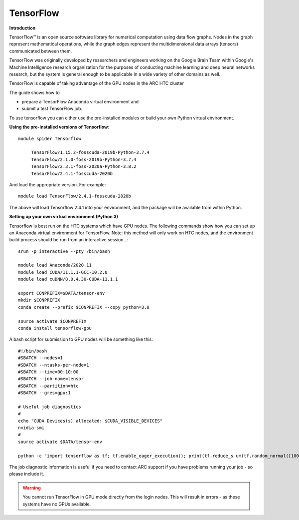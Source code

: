 TensorFlow
----------

**Introduction**

TensorFlow™ is an open source software library for numerical computation using data flow graphs. Nodes in the graph represent mathematical operations, 
while the graph edges represent the multidimensional data arrays (tensors) communicated between them.

TensorFlow was originally developed by researchers and engineers working on the Google Brain Team within Google's Machine Intelligence research organization
for the purposes of conducting machine learning and deep neural networks research, but the system is general enough to be applicable in a wide variety of other
domains as well.

TensorFlow is capable of taking advantage of the GPU nodes in the ARC HTC cluster

The guide shows how to

- prepare a TensorFlow Anaconda virtual environment and
- submit a test TensorFlow job.

To use tensorflow you can either use the pre-installed modules or build your own Python virtual environment.

**Using the pre-installed versions of Tensorflow**:: 

   module spider Tensorflow 

        TensorFlow/1.15.2-fosscuda-2019b-Python-3.7.4
        TensorFlow/2.1.0-foss-2019b-Python-3.7.4
        TensorFlow/2.3.1-foss-2020a-Python-3.8.2
        TensorFlow/2.4.1-fosscuda-2020b

And load the appropriate version. For example:: 

        module load TensorFlow/2.4.1-fosscuda-2020b

The above will load Tensorflow 2.4.1 into your environment, and the package will be available from within Python.

**Setting up your own virtual environment (Python 3)**

Tensorflow is best run on the HTC systems which have GPU nodes. The following commands show how you can set up an Anaconda virtual environment
for TensorFlow. Note: this method will only work on HTC nodes, and the environment build process should be run from an interactive session...::

  srun -p interactive --pty /bin/bash

  module load Anaconda/2020.11
  module load CUDA/11.1.1-GCC-10.2.0
  module load cuDNN/8.0.4.30-CUDA-11.1.1

  export CONPREFIX=$DATA/tensor-env
  mkdir $CONPREFIX 
  conda create --prefix $CONPREFIX --copy python=3.8

  source activate $CONPREFIX
  conda install tensorflow-gpu
 

A bash script for submission to GPU nodes will be something like this::

  #!/bin/bash
  #SBATCH --nodes=1
  #SBATCH --ntasks-per-node=1
  #SBATCH --time=00:10:00
  #SBATCH --job-name=tensor
  #SBATCH --partition=htc
  #SBATCH --gres=gpu:1

  # Useful job diagnostics
  #
  echo "CUDA Devices(s) allocated: $CUDA_VISIBLE_DEVICES"
  nvidia-smi
  #
  source activate $DATA/tensor-env

  python -c "import tensorflow as tf; tf.enable_eager_execution(); print(tf.reduce_s um(tf.random_normal([1000, 1000])))"

The job diagnostic information is useful if you need to contact ARC support if you have problems running your job - so please include it.

.. warning::
    You cannot run TensorFlow in GPU mode directly from the login nodes. This will result in errors - as these systems have no GPUs available.
  
  
